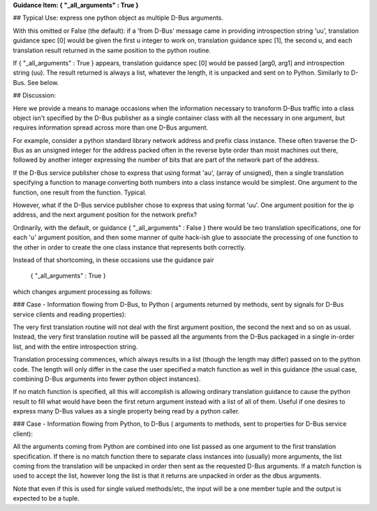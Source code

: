 **Guidance Item:      { "_all_arguments" : True }**  

## Typical Use: express one python object as multiple D-Bus arguments.

With this omitted or False (the default): if a 'from  D-Bus' message came in providing introspection string
'uu', translation guidance spec [0] would be given the first u integer to work on,
translation guidance spec [1], the second u, and each translation result returned
in the same position to the python routine.  

If { "_all_arguments" : True } appears,
translation guidance spec [0] would be passed [arg0, arg1] and introspection string (uu).
The result returned is always a list, whatever the length, it is unpacked and
sent on to Python.  Similarly to D-Bus. See below.
  

## Discussion:

Here we provide a means to manage occasions when the information necessary
to transform D-Bus traffic into a class object isn't specified by the D-Bus
publisher as a single container class with all the necessary in one argument,
but requires information spread across more than one D-Bus argument. 
 
For example, consider a python standard library network address and prefix class instance.  These often
traverse the D-Bus as an unsigned integer for the address packed often in the
reverse byte order than most machines out there, followed by another integer
expressing the number of bits that are part of the network part of the address.

If the D-Bus service publisher chose to express that using format 'au',
(array of unsigned), then a single translation specifying a function to
manage converting both numbers into a class instance would be simplest.  One
argument to the function, one result from the function. Typical.

However, what if the D-Bus service publisher chose to express that using 
format 'uu'.  One argument position for the ip address, and the next argument
position for the network prefix?

Ordinarily, with the default, or guidance { "_all_arguments" : False } there would
be two translation specifications, one for each 'u'
argument position, and then some manner of quite hack-ish glue to associate the
processing of one function to the other in order to create the one class instance that
represents both correctly.

Instead of that shortcoming, in these occasions use the guidance pair  

        { "_all_arguments" : True }

which changes argument processing as follows:

### Case - Information flowing from D-Bus, to Python ( arguments returned by methods, sent by signals for D-Bus service clients and reading properties):
 
The very first translation
routine will not deal with the first argument position, the second the next and
so on as usual.  Instead, the very first translation routine will be passed all
the arguments from the D-Bus packaged in a single in-order list, and with the entire introspection string.

Translation processing commences, which always results in a list (though the length may differ)
passed on to the python code.  The length will only differ in the case the user specified
a match function as well in this guidance (the usual case, combining D-Bus arguments into
fewer python object instances).  

If no match function is specified, all this will accomplish
is allowing ordinary translation guidance to cause the python result to fill what would have been
the first return argument instead with a list of all of them.  Useful if one desires to express
many D-Bus values as a single property being read by a python caller.

        
### Case - Information flowing from Python, to D-Bus ( arguments to methods, sent to properties for D-Bus service client):

All the arguments coming from Python are combined into one list passed as one argument
to the first translation specification.  If there is no match function there to separate
class instances into (usually) more arguments, the list coming from the translation will
be unpacked in order then sent as the requested D-Bus arguments.  If a match function is used
to accept the list, however long the list is that it returns are unpacked in order as the
dbus arguments.

        
Note that even if this is used for single valued methods/etc, the input
will be a one member tuple and the output is expected to be a tuple.
        
        